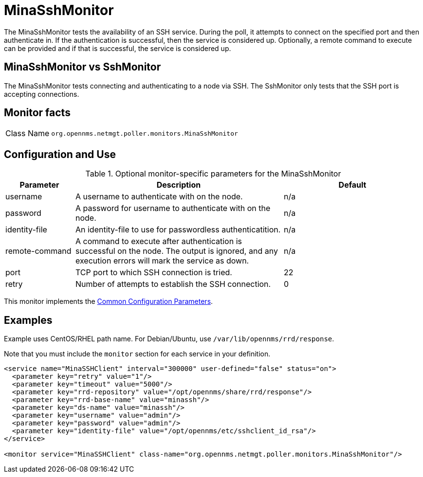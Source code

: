 
= MinaSshMonitor

The MinaSshMonitor tests the availability of an SSH service.
During the poll, it attempts to connect on the specified port and then authenticate in.
If the authentication is successful, then the service is considered up.
Optionally, a remote command to execute can be provided and if that is successful, the service is considered up.

== MinaSshMonitor vs SshMonitor

The MinaSshMonitor tests connecting and authenticating to a node via SSH.
The SshMonitor only tests that the SSH port is accepting connections.

== Monitor facts

[cols="1,7"]
|===
| Class Name
| `org.opennms.netmgt.poller.monitors.MinaSshMonitor`
|===

== Configuration and Use

.Optional monitor-specific parameters for the MinaSshMonitor
[options="header"]
[cols="1,3,2"]
|===
| Parameter
| Description
| Default

| username
| A username to authenticate with on the node.
| n/a

| password
| A password for username to authenticate with on the node.
| n/a

| identity-file
| An identity-file to use for passwordless authenticatition.
| n/a

| remote-command
| A command to execute after authentication is successful on the node. The output is ignored, and any execution errors will mark the service as down.
| n/a

| port
| TCP port to which SSH connection is tried.
| 22

| retry
| Number of attempts to establish the SSH connection.
| 0
|===

This monitor implements the <<reference:service-assurance/introduction.adoc#ref-service-assurance-monitors-common-parameters, Common Configuration Parameters>>.

== Examples

Example uses CentOS/RHEL path name.
For Debian/Ubuntu, use `/var/lib/opennms/rrd/response`.

Note that you must include the `monitor` section for each service in your definition.

[source, xml]
----
<service name="MinaSSHClient" interval="300000" user-defined="false" status="on">
  <parameter key="retry" value="1"/>
  <parameter key="timeout" value="5000"/>
  <parameter key="rrd-repository" value="/opt/opennms/share/rrd/response"/>
  <parameter key="rrd-base-name" value="minassh"/>
  <parameter key="ds-name" value="minassh"/>
  <parameter key="username" value="admin"/>
  <parameter key="password" value="admin"/>
  <parameter key="identity-file" value="/opt/opennms/etc/sshclient_id_rsa"/>
</service>

<monitor service="MinaSSHClient" class-name="org.opennms.netmgt.poller.monitors.MinaSshMonitor"/>
----
